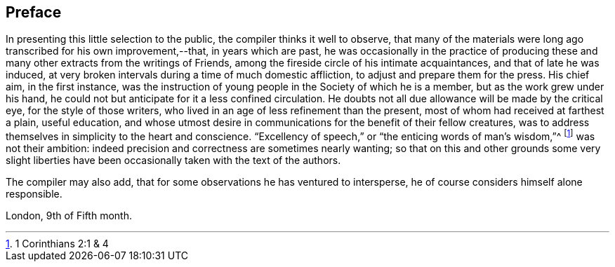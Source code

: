 == Preface

In presenting this little selection to the public,
the compiler thinks it well to observe,
that many of the materials were long ago transcribed for his own improvement,--that,
in years which are past,
he was occasionally in the practice of producing these and
many other extracts from the writings of Friends,
among the fireside circle of his intimate acquaintances,
and that of late he was induced,
at very broken intervals during a time of much domestic affliction,
to adjust and prepare them for the press.
His chief aim, in the first instance,
was the instruction of young people in the Society of which he is a member,
but as the work grew under his hand,
he could not but anticipate for it a less confined circulation.
He doubts not all due allowance will be made by the critical eye,
for the style of those writers, who lived in an age of less refinement than the present,
most of whom had received at farthest a plain, useful education,
and whose utmost desire in communications for the benefit of their fellow creatures,
was to address themselves in simplicity to the heart and conscience.
"`Excellency of speech,`" or "`the enticing words of man`'s wisdom,`"^
footnote:[1 Corinthians 2:1 & 4]
was not their ambition: indeed precision and correctness are sometimes nearly wanting;
so that on this and other grounds some very slight liberties
have been occasionally taken with the text of the authors.

The compiler may also add, that for some observations he has ventured to intersperse,
he of course considers himself alone responsible.

[.signed-section-context-close]
London, 9th of Fifth month.
